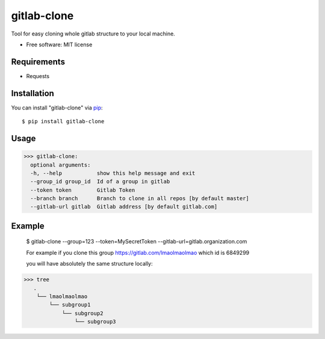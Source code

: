 =================
gitlab-clone
=================


Tool for easy cloning whole gitlab structure to your local machine.


* Free software: MIT license



Requirements
------------

* Requests



Installation
------------

You can install "gitlab-clone" via `pip`_::

    $ pip install gitlab-clone


Usage
-----


>>> gitlab-clone:
  optional arguments:
  -h, --help           show this help message and exit
  --group_id group_id  Id of a group in gitlab
  --token token        Gitlab Token
  --branch branch      Branch to clone in all repos [by default master]
  --gitlab-url gitlab  Gitlab address [by default gitlab.com]


Example
-------

    $  gitlab-clone --group=123 --token=MySecretToken --gitlab-url=gitlab.organization.com

    For example if you clone this group https://gitlab.com/lmaolmaolmao which id is 6849299

    you will have absolutely the same structure locally:

    .. image:: https://github.com/ArseniyAntonov/gitlab-group-clone/raw/master/img/tree.png

>>> tree
   .
    └── lmaolmaolmao
        └── subgroup1
            └── subgroup2
                └── subgroup3



.. _`pip`: https://pypi.python.org/pypi/pip/
